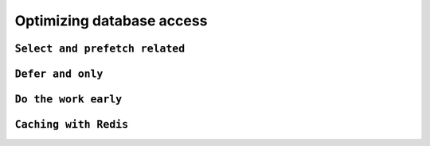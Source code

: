 Optimizing database access
==========================



``Select and prefetch related``
-------------------------------

``Defer and only``
------------------

``Do the work early``
---------------------

``Caching with Redis``
----------------------
